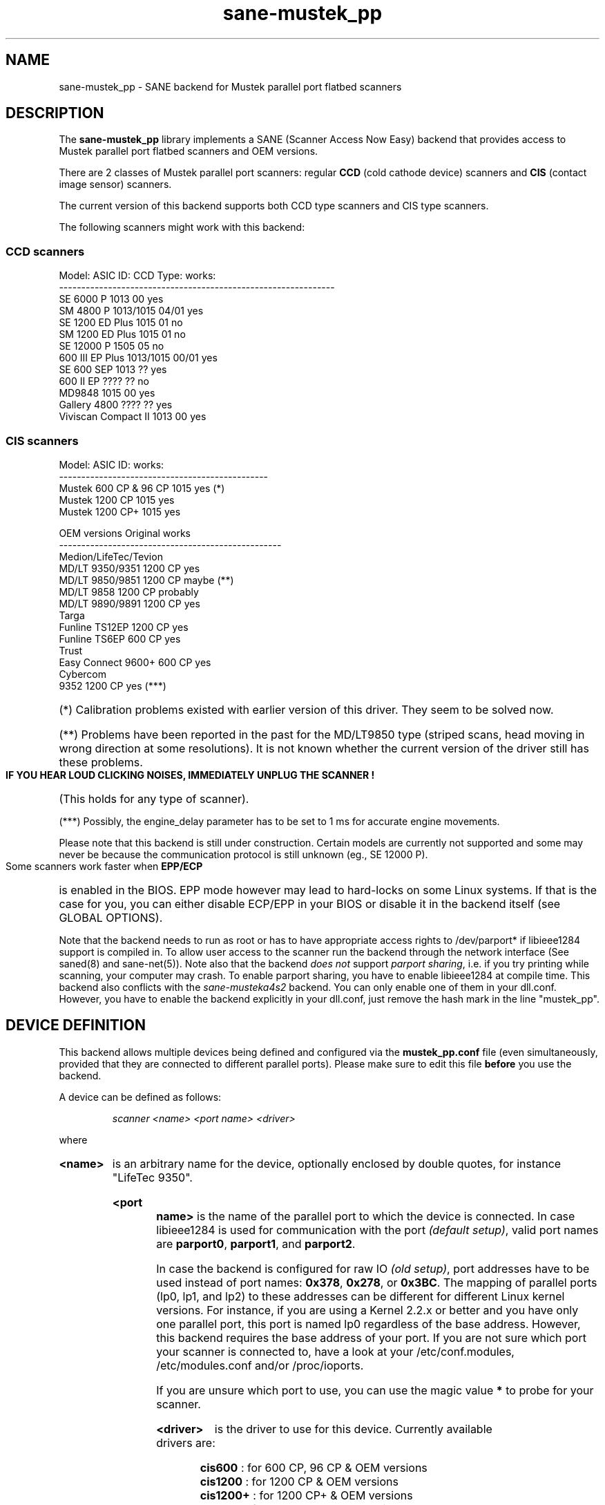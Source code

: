 .TH sane\-mustek_pp 5 "13 Jul 2008"
.de EX
.sp
.nf
.ft CW
..
.de EE
.ft R
.fi
.sp
..
.IX sane\-mustek_pp
.SH NAME
sane\-mustek_pp \- SANE backend for Mustek parallel port flatbed scanners
.SH DESCRIPTION
The
.B sane\-mustek_pp
library implements a SANE (Scanner Access Now Easy) backend that
provides access to Mustek parallel port flatbed scanners and OEM versions.

There are 2 classes of Mustek parallel port scanners: regular
.B CCD
(cold cathode device) scanners and
.B CIS
(contact image sensor) scanners.
.P
The current version of this backend supports both CCD type scanners and
CIS type scanners.
.P
The following scanners might work with this backend:

.SS "CCD scanners"

.EX
Model:                  ASIC ID:        CCD Type:       works:
--------------------------------------------------------------
SE 6000 P               1013            00              yes
SM 4800 P               1013/1015       04/01           yes
SE 1200 ED Plus         1015            01              no
SM 1200 ED Plus         1015            01              no
SE 12000 P              1505            05              no
600 III EP Plus         1013/1015       00/01           yes
SE 600 SEP              1013            ??              yes
600 II EP               ????            ??              no
MD9848                  1015            00              yes
Gallery 4800            ????            ??              yes
Viviscan Compact II     1013            00              yes
.EE
.SS CIS scanners
.EX
Model:                  ASIC ID:        works:
-----------------------------------------------
Mustek 600 CP & 96 CP   1015            yes (*)
Mustek 1200 CP          1015            yes
Mustek 1200 CP+         1015            yes
.EE

.EX
OEM versions            Original        works
--------------------------------------------------
Medion/LifeTec/Tevion
   MD/LT 9350/9351      1200 CP         yes
   MD/LT 9850/9851      1200 CP         maybe (**)
   MD/LT 9858           1200 CP         probably
   MD/LT 9890/9891      1200 CP         yes
Targa
   Funline TS12EP       1200 CP         yes
   Funline TS6EP        600 CP          yes
Trust
   Easy Connect 9600+   600 CP          yes
Cybercom
   9352                 1200 CP         yes (***)
.EE
.HP
(*)    Calibration  problems existed with earlier version of
this driver. They seem to be solved now.
.HP
(**)   Problems have been reported in the past for the
MD/LT9850 type (striped scans, head moving in wrong
direction at some resolutions). It is not known whether
the current version of the driver still has these problems.
.PP
.B  IF YOU HEAR LOUD CLICKING NOISES, IMMEDIATELY UNPLUG THE SCANNER !
(This holds for any type of scanner).
.HP
(***)  Possibly, the engine_delay parameter has to be set to 1 ms
for accurate engine movements.
.PP
Please note that this backend is still under construction. Certain models
are currently not supported and some may never be because the communication
protocol is still unknown (eg., SE 12000 P).
.PP
Some scanners work faster when
.B EPP/ECP
is enabled in the BIOS. EPP mode however may lead to hard-locks on some Linux
systems. If that is the case for you, you can either disable ECP/EPP in your
BIOS or disable it in the backend itself (see GLOBAL OPTIONS).
.PP
Note that the backend needs to run as root or has to have appropriate access
rights to /dev/parport* if libieee1284 support is compiled in. To allow user
access to the scanner run the backend through the network interface (See
saned(8) and sane\-net(5)). Note also that the backend
.I does not
support
.IR "parport sharing" ,
i.e. if you try printing while scanning, your computer may crash. To enable
parport sharing, you have to enable libieee1284 at compile time. This backend
also conflicts with the
.I sane\-musteka4s2
backend. You can only enable one of them in your dll.conf. However, you have
to enable the backend explicitly in your dll.conf, just remove the hash mark
in the line "mustek_pp".

.SH "DEVICE DEFINITION"
This backend allows multiple devices being defined and configured via the
.B mustek_pp.conf
file (even simultaneously, provided that they are connected to different
parallel ports). Please make sure to edit this file
.B before
you use the backend.
.PP
A device can be defined as follows:
.PP
.RS
.I scanner <name> <port name> <driver>
.RE
.PP
where
.HP
.B <name>
is an arbitrary name for the device, optionally enclosed by double quotes,
for instance "LifeTec 9350".
.HP
.B <port name>
is the name of the parallel port to which the device is connected. In case
libieee1284 is used for communication with the port
.I (default
.IR setup) ,
valid port names are
.BR parport0 ,
.BR parport1 ,
and
.BR parport2 .
.PP
In case the backend is configured for raw IO
.I (old
.IR setup) ,
port addresses have to be used instead of port names:
.BR 0x378 ,
.BR 0x278 ,
or
.BR 0x3BC .
The mapping of parallel ports (lp0, lp1, and lp2) to these addresses
can be different for different Linux kernel versions. For instance,
if you are using a Kernel 2.2.x or better and you have only one
parallel port, this port is named lp0 regardless of the base address. However,
this backend requires the base address of your port. If you are not sure which
port your scanner is connected to, have a look at your /etc/conf.modules,
/etc/modules.conf and/or /proc/ioports.
.PP
If you are unsure which port to use, you can use the magic value
.BR *
to probe for your scanner.
.PP
.HP
.B <driver>
is the driver to use for this device. Currently available drivers are:
.IP
.BR cis600 "   : for 600 CP, 96 CP & OEM versions"
.br
.BR cis1200 "  : for 1200 CP & OEM versions"
.br
.BR cis1200+ " : for 1200 CP+ & OEM versions"
.br
.BR ccd300 "   : for 600 IIIE P & OEM version"
.IP
.B Choosing  the  wrong  driver  can  damage  your scanner!
.br
Especially, using the 1200CP settings on a 600CP can be
harmful. If the scanner starts making a loud noise, turn
it off immediately !!!
.PP
Using the cis600 driver on a 1200CP or a 1200CP+ is probably not
dangerous. The cis1200+ driver also works for the 1200CP, and using
the cis1200 driver on a 1200CP+ will typically result in scans that
cover only half of the width of the scan area (also not dangerous).
.PP
If unsure about the exact model of your OEM version, check the optical
resolution in the manual or on the box: the 600CP has a maximum optical
resolution of 300x600 DPI, whereas the 1200CP and 1200CP+ have a maximum
optical resolution of 600x1200 DPI.
.PP
Examples:
.PP
.RS
scanner "LifeTec 9350" 0x378 cis1200
.PP
scanner Mustek_600CP 0x378 cis600
.PP
scanner Mustek_600IIIEP * ccd300
.RE

If in doubt which port you have to use, or whether your scanner is
detected at all, you can use
.B sane\-find\-scanner \-p
to probe all configured ports.

.SH CONFIGURATION
.PP
The contents of the
.B mustek_pp.conf
file is a list of device definitions and device options that correspond to
Mustek scanners.  Empty lines and lines starting with a hash mark (#) are
ignored. Options have the following format:
.PP
.RS
.I option <name> [<value>]
.RE
.PP
Depending on the nature of the option, a value may or may not be present.
Options always apply to the scanner definition that precedes them. There
are no global options. Options are also driver-specific: not all drivers
support all possible options.

.SS Common options
.TP
.B bw <value>
Black/white discrimination value to be used during lineart scanning. Pixel
values below this value are assumed to be black, values above are
assumed to be white.
.br
Default value: 127
.br
Minimum:         0
.br
Maximum:       255
.sp
Example:  option bw 150

.SS CIS driver options
.TP
.B top_adjust <value>
Vertical adjustment of the origin, expressed in millimeter (floating point).
This option can be used to calibrate the position of the origin, within
certain limits. Note that CIS scanners are probably temperature sensitive, and
that a certain inaccuracy may be hard to avoid. Differences in offset between
runs in the order of 1 to 2 mm are not unusual.
.br
Default value: 0.0
.br
Minimum:      \-5.0
.br
Maximum:       5.0
.br
.sp
Example:  option top_adjust \-2.5
.TP
.B slow_skip
Turns fast skipping to the start of the scan region off. When the region to
scan does not start at the origin, the driver will try to move the scanhead
to the start of the scan area at the fastest possible speed. On some models,
this may not work, resulting in large inaccuracies (up to centimeters).
By setting this option, the driver is forced to use normal speed during
skipping, which can circumvent the accuracy problems. Currently, there are
no models for which these inaccuracy problems are known to occur.
.sp
By default, fast skipping is used.
.sp
Example:  option slow_skip
.TP
.B engine_delay <value>
Under normal circumstances, it is sufficient for the driver to wait for the
scanner signaling that the engine is stable, before a new engine command can
be transmitted. In rare cases, certain scanners and/or parallel port chipsets
appear to prevent reliable detection of the engine state. As a result, engine
commands are transmitted too soon and the movement of the scanner head becomes
unreliable. Inaccuracies ranging up to 10 cm over the whole vertical scan
range have been reported. To work around this problem, the engine_delay option
can be set. If it is set, the driver waits an additional amount of time after
every engine command, equal to the engine_delay parameter, expressed in
milliseconds. It practice an engine_delay of 1 ms is usually sufficient. The
maximum delay is 100 ms.
.sp
Note that every additional ms of delay can add up to 14 seconds to the total
scanning time (highest resolution), so an as small as possible value is
preferred.
.sp
Default value:   0
.br
Minimum:         0
.br
Maximum:       100
.sp
Example:  option engine_delay 1

.SS CCD driver options
.TP
.B top <value>
Number of scanlines to skip to the start of the scan area. The number can
be any positive integer. Values known to me are 47 and 56.
.sp
Default value: 47
.br
Minimum:       0
.br
Maximum:       none
.br
.sp
Example:  option top 56
.TP
.B waitbank <value>
The number of usecs to wait for a bank change. You should not touch this
value actually. May be any positive integer
.sp
Default value: 700
.br
Minimum:       0
.br
Maximum:       none
.sp
Example:  option waitbank 700
.PP
A sample configuration file is shown below:
.PP
.EX
#
# LifeTec/Medion 9350 on port 0x378
#
scanner "LifeTec 9350" 0x378 cis1200

# Some calibration options (examples!).
option bw 127
option top_skip \-0.8

#
# A Mustek 600CP on port 0x3BC
#
scanner "Mustek 600CP" 0x3BC cis600

# Some calibration options (examples!).
option bw 120
option top_skip 1.2

#
# A Mustek 1200CP+ on port 0x278
#
scanner "Mustek 1200CP plus" 0x278 cis1200+

# Some calibration options (examples!).
option bw 130
option top_skip 0.2

#
# A Mustek 600 III EPP on port parport0
#
scanner "Mustek 600 III EPP" parport0 ccd300

# Some calibration options (examples!).
option bw 130
option top 56
.EE

.SH GLOBAL OPTIONS
.PP
You can control the overall behaviour of the mustek_pp backend by global
options which precede any scanner definition in the mustek_pp.conf file.
.sp
Currently, there is only one global option:

.SS Global options
.TP
.B no_epp
Disable parallel port mode EPP: works around a known bug in the Linux parport
code. Enable this option, if the backend hangs when trying to access the
parallel port in EPP mode.
.sp
Default value: use EPP
.sp
Example:  option no_epp

.SH FILES
.TP
.I /etc/sane.d/mustek_pp.conf
The backend configuration file (see also description of
.B SANE_CONFIG_DIR
below).
.TP
.I /usr/lib/x86_64-linux-gnu/sane/libsane\-mustek_pp.a
The static library implementing this backend.
.TP
.I /usr/lib/x86_64-linux-gnu/sane/libsane\-mustek_pp.so
The shared library implementing this backend (present on systems that
support dynamic loading).

.SH ENVIRONMENT
.TP
.B SANE_CONFIG_DIR
This environment variable specifies the list of directories that may
contain the configuration file.  Under UNIX, the directories are
separated by a colon (`:'), under OS/2, they are separated by a
semi-colon (`;').  If this variable is not set, the configuration file
is searched in two default directories: first, the current working
directory (".") and then in /etc/sane.d.  If the value of the
environment variable ends with the directory separator character, then
the default directories are searched after the explicitly specified
directories.  For example, setting
.B SANE_CONFIG_DIR
to "/tmp/config:" would result in directories "tmp/config", ".", and
"/etc/sane.d" being searched (in this order).
.TP
.B SANE_DEBUG_MUSTEK_PP
If the library was compiled with debug support enabled, this
environment variable controls the debug level for this backend.  E.g.,
a value of 128 requests all debug output to be printed.  Smaller
levels reduce verbosity.
.EX
level   debug output
--------------------------------------
 0      nothing
 1      errors
 2      warnings & minor errors
 3      additional information
 4      debug information
 5      code flow (not supported yet)
 6      special debug information
.EE
.TP
.B SANE_DEBUG_SANEI_PA4S2
This variable sets the debug level for the SANE interface for the Mustek
chipset A4S2. Note that enabling this will spam your terminal with some
million lines of debug output.
.EX
level   debug output
----------------------------
 0      nothing
 1      errors
 2      warnings
 3      things nice to know
 4      code flow
 5      detailed code flow
 6      everything
.EE

.SH "SEE ALSO"
sane(7), sane\-mustek(5), sane\-net(5), saned(8), sane\-find\-scanner(1)

.TP
For latest bug fixes and information see
.I http://www.penguin\-breeder.org/sane/mustek_pp/

.TP
For additional information on the CIS driver, see
.I http://home.scarlet.be/eddy_de_greef/

.SH AUTHORS
.nf
Jochen Eisinger <jochen at penguin\-breeder dot org>
Eddy De Greef <eddy_de_greef at scarlet dot be>
.fi

.SH BUGS
Too many... please send bug reports to
.I sane\-devel@alioth-lists.debian.net
(note that you have to subscribe first to the list before you can send
emails... see http://www.sane\-project.org/mailing\-lists.html)

.SH BUG REPORTS
If something doesn't work, please contact us (Jochen for the CCD scanners,
Eddy for the CIS scanners). But we need some information about
your scanner to be able to help you...

.TP
.I SANE version
run "scanimage \-V" to determine this
.TP
.I the backend version and your scanner hardware
run "SANE_DEBUG_MUSTEK_PP=128 scanimage \-L" as root. If you don't get any output
from the mustek_pp backend, make sure a line "mustek_pp" is included into
your /etc/sane.d/dll.conf.
If your scanner isn't detected, make sure you've defined the right port address
in your mustek_pp.conf.
.TP
.I the name of your scanner/vendor
also a worthy information. Please also include the optical resolution and lamp type of your scanner, both can be found in the manual of your scanner.
.TP
.I any further comments
if you have comments about the documentation (what could be done better), or you
think I should know something, please include it.
